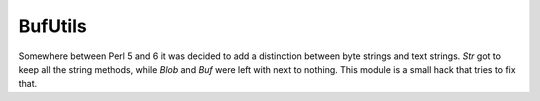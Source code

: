 ========
BufUtils
========

Somewhere between Perl 5 and 6 it was decided to add a distinction between byte
strings and text strings. `Str` got to keep all the string methods, while `Blob`
and `Buf` were left with next to nothing. This module is a small hack that tries
to fix that.
